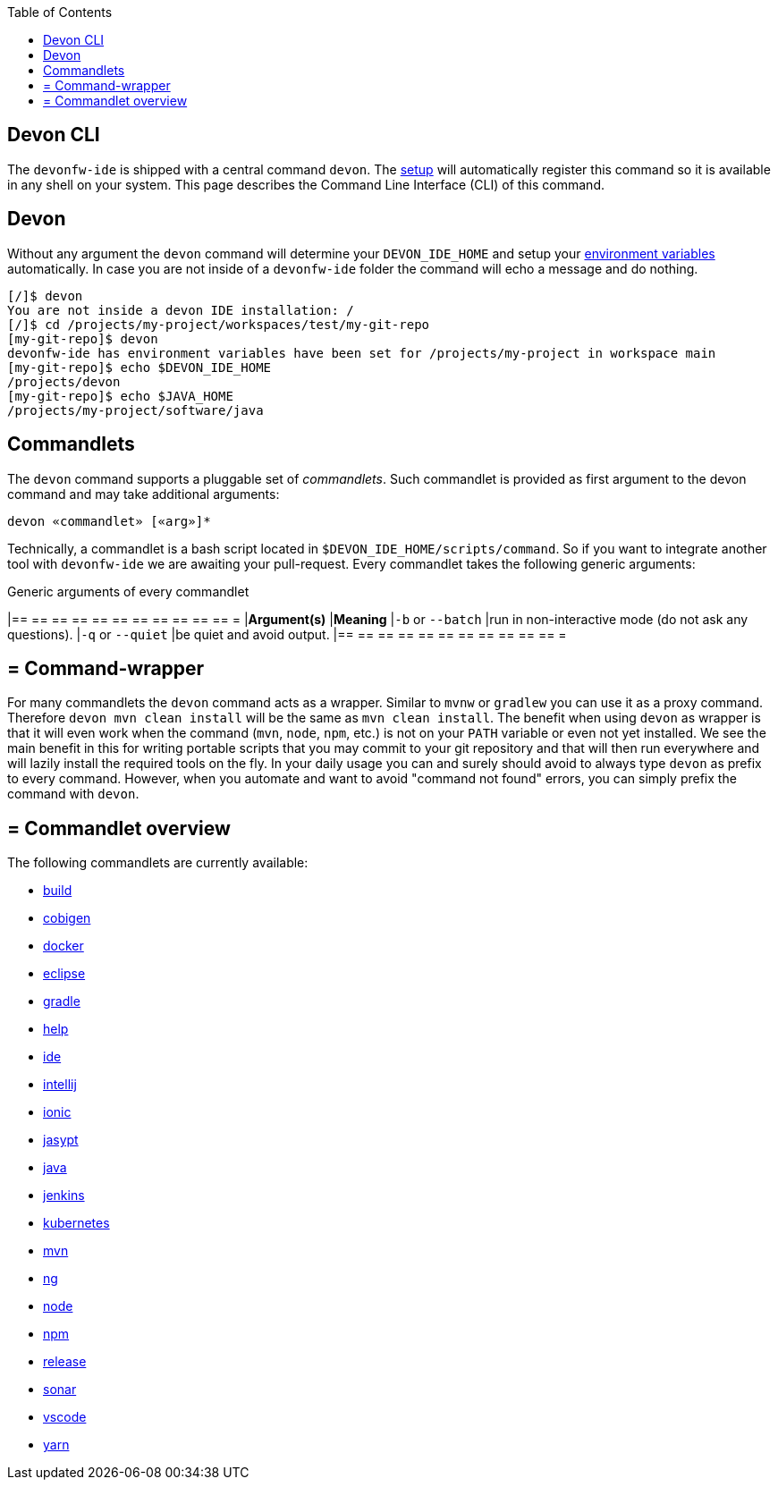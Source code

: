 :toc:
toc::[]

== Devon CLI

The `devonfw-ide` is shipped with a central command `devon`. The link:setup[setup] will automatically register this command so it is available in any shell on your system. This page describes the Command Line Interface (CLI) of this command.

==  Devon
Without any argument the `devon` command will determine your `DEVON_IDE_HOME` and setup your link:variables[environment variables] automatically. In case you are not inside of a `devonfw-ide` folder the command will echo a message and do nothing.

[source,bash]
--------
[/]$ devon
You are not inside a devon IDE installation: /
[/]$ cd /projects/my-project/workspaces/test/my-git-repo
[my-git-repo]$ devon
devonfw-ide has environment variables have been set for /projects/my-project in workspace main
[my-git-repo]$ echo $DEVON_IDE_HOME
/projects/devon
[my-git-repo]$ echo $JAVA_HOME
/projects/my-project/software/java
--------

==  Commandlets
The `devon` command supports a pluggable set of _commandlets_. Such commandlet is provided as first argument to the devon command and may take additional arguments:

`devon «commandlet» [«arg»]*`

Technically, a commandlet is a bash script located in `$DEVON_IDE_HOME/scripts/command`. So if you want to integrate another tool with `devonfw-ide` we are awaiting your pull-request.
Every commandlet takes the following generic arguments:

.Generic arguments of every commandlet
[options="header"]
|== == == == == == == == == == == =
|*Argument(s)*     |*Meaning*
|`-b` or `--batch` |run in non-interactive mode (do not ask any questions).
|`-q` or `--quiet` |be quiet and avoid output.
|== == == == == == == == == == == =

== = Command-wrapper
For many commandlets the `devon` command acts as a wrapper.
Similar to `mvnw` or `gradlew` you can use it as a proxy command.
Therefore `devon mvn clean install` will be the same as `mvn clean install`.
The benefit when using `devon` as wrapper is that it will even work when the command (`mvn`, `node`, `npm`, etc.) is not on your `PATH` variable or even not yet installed.
We see the main benefit in this for writing portable scripts that you may commit to your git repository and that will then run everywhere and will lazily install the required tools on the fly.
In your daily usage you can and surely should avoid to always type `devon` as prefix to every command.
However, when you automate and want to avoid "command not found" errors, you can simply prefix the command with `devon`.

== = Commandlet overview

The following commandlets are currently available:

* link:build[build]
* link:cobigen[cobigen]
* link:docker[docker]
* link:eclipse[eclipse]
* link:gradle[gradle]
* link:help[help]
* link:ide[ide]
* link:intellij[intellij]
* link:ionic[ionic]
* link:jasypt[jasypt]
* link:java[java]
* link:jenkins[jenkins]
* link:kubernetes[kubernetes]
* link:mvn[mvn]
* link:ng[ng]
* link:node[node]
* link:npm[npm]
* link:release[release]
* link:sonar[sonar]
* link:vscode[vscode]
* link:yarn[yarn]